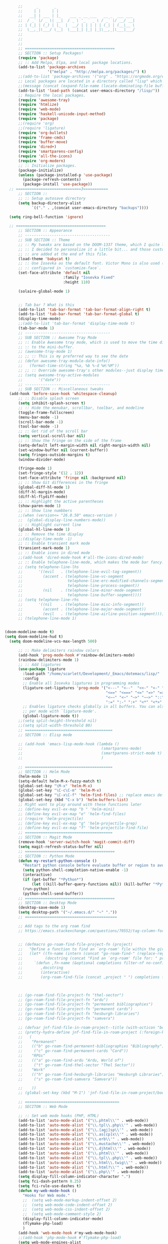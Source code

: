 # -*- org-insert-tilde-language: emacs-lisp; -*-

#+begin_src emacs-lisp
        ;;      _       _
        ;;     | |     | |
        ;;   __| | ___ | |_    ___ _ __ ___   __ _  ___ ___
        ;;  / _` |/ _ \| __|  / _ \ '_ ` _ \ / _` |/ __/ __|
        ;; | (_| | (_) | |_  |  __/ | | | | | (_| | (__\__ \
        ;;  \__,_|\___/ \__|  \___|_| |_| |_|\__,_|\___|___/
        ;;
        ;;
        ;;
        ;; ========================================
        ;; SECTION :: Setup Packages!
        (require 'package)
        ;; :: Add Melpa, Elpa, and local package locations.
        (add-to-list 'package-archives
                     '("melpa" . "http://melpa.org/packages/") t)
        ;;(add-to-list 'package-archives '("org" . "https://orgmode.org/elpa/") t)
        ;; Local packages are located in a directory called "lisp" which is located in same directory as this file.
        ;;(message (concat (expand-file-name (locate-dominating-file buffer-file-name ".emacs")) "lisp/"))
        (add-to-list 'load-path (concat user-emacs-directory "/lisp/"))
        ;; Require the local packages.
        (require 'awesome-tray)
        (require 'htmlize)
        (require 'web-mode)
        (require 'haskell-unicode-input-method)
        (require 'package)
        ;;(require 'org)
        ;;(require 'ligature)
        (require 'org-bullets)
        (require 'frame-cmds)
        (require 'buffer-move)
        (require 'dired+)
        (require 'smartparens-config)
        (require 'all-the-icons)
        (require 'org-modern)
        ;; :: Initialize packages.
        (package-initialize)
        (unless (package-installed-p 'use-package)
          (package-refresh-contents)
          (package-install 'use-package))
    ;; =============================3===========
        ;; SECTION ::
        ;; :: Setup autosave directory
        (setq backup-directory-alist
              `(("." . ,(concat user-emacs-directory "backups"))))

    (setq ring-bell-function 'ignore)

    ;; ========================================
        ;; SECTION :: Appearance
        ;; --------------------------------------
        ;; SUB SECTION :: Theme
        ;; :: My tweaks are based on the DOOM-1337 theme, which I quite like by itself.
        ;; :: I decided to personalize it a little bit... and those customizations
        ;; :: are added at the end of this file.
        (load-theme 'babycat t)
        ;; :: Use Iosevka as the default font. Victor Mono is also used (for comments), but that's
        ;; :: configured in `customize-face`.
        (set-face-attribute 'default nil
                            :family "Iosevka Fixed"
                            :height 110)

        (solaire-global-mode 1)


        ;; Tab bar ? What is this
        (add-to-list 'tab-bar-format 'tab-bar-format-align-right t)
        (add-to-list 'tab-bar-format 'tab-bar-format-global t)
        (display-time-mode)
        ;;(add-to-list 'tab-bar-format 'display-time-mode t)
        (tab-bar-mode 1)
        ;; --------------------------------------
        ;; SUB SECTION :: Awesome Tray Mode
        ;; :: Enable Awesome tray mode, which is used to move the time display
        ;; :: to the mini-buffer.
        ;; (awesome-tray-mode 1)
        ;; ;; :: This is my preferred way to see the date
        ;; (defun awesome-tray-module-date-info()
        ;;   (format-time-string "%a, %b %-d %H:%M"))
        ;; ;; :: Override awesome-tray's other modules--just display time.
        ;; (setq awesome-tray-active-modules
        ;;       '("date"))
        ;; --------------------------------------
        ;; SUB SECTION :: Miscellaneous tweaks
    (add-hook 'before-save-hook 'whitespace-cleanup)
        ;; :: Disable splash screen
        (setq inhibit-splash-screen t)
        ;; :: Hide the menubar, scrollbar, toolbar, and modeline
        (toggle-frame-fullscreen)
        (menu-bar-mode -1)
        (scroll-bar-mode -1)
        (tool-bar-mode -1)
        ;; :: Get rid of the scroll bar
        (setq vertical-scroll-bar nil)
        ;; :: Show the fringe on the side of the frame
        (setq-default left-margin-width nil right-margin-width nil)
        (set-window-buffer nil (current-buffer))
        (setq fringes-outside-margins t)
        (window-divider-mode)

        (fringe-mode 1)
        (set-fringe-style '(12 . 12))
        (set-face-attribute 'fringe nil :background nil)
        ;; :: Show Git differences in the fringe
        (global-diff-hl-mode 1)
        (diff-hl-margin-mode)
        (diff-hl-flydiff-mode)
        ;; :: Highlight the active parentheses
        (show-paren-mode 1)
        ;; :: Show line numbbers
        ;;(when (version<= "26.0.50" emacs-version )
        ;;  (global-display-line-numbers-mode))
        ;; :: Highlight current line
        (global-hl-line-mode 1)
        ;; :: Remove the time display
        ;;(display-time-mode -1)
        ;; :: Enable transient mark mode
        (transient-mark-mode 1)
        ;; :: Enable icons in dired mode
        ;;(add-hook 'dired-mode-hook #'all-the-icons-dired-mode)
        ;; :: Enable telephone-line-mode, which makes the mode bar fancy.
        ;; (setq telephone-line-lhs
        ;;       '((evil   . (telephone-line-evil-tag-segment))
        ;;         (accent . (telephone-line-vc-segment
        ;;                    telephone-line-erc-modified-channels-segment
        ;;                    telephone-line-process-segment))
        ;;         (nil    . (telephone-line-minor-mode-segment
        ;;                    telephone-line-buffer-segment))))
        ;; (setq telephone-line-rhs
        ;;       '((nil    . (telephone-line-misc-info-segment))
        ;;         (accent . (telephone-line-major-mode-segment))
        ;;         (evil   . (telephone-line-airline-position-segment))))
        ;; (telephone-line-mode 1)


  (doom-modeline-mode t)
  (setq doom-modeline-hud t)
    (setq doom-modeline-vcs-max-length 500)

        ;; :: Make delimiters raindow colors
        (add-hook 'prog-mode-hook #'rainbow-delimiters-mode)
        (rainbow-delimiters-mode 1)
        ;; :: Add ligatures
        (use-package ligature
          :load-path "/home/scarlett/Development/_Emacs/dotemacs/lisp/"
          :config
          ;; Enable all Iosevka ligatures in programming modes
          (ligature-set-ligatures 'prog-mode '("<---" "<--"  "<<-" "<-" "->" "-->" "--->" "<->" "<-->" "<--->" "<---->" "<!--"
                                               "<==" "<===" "<=" "=>" "=>>" "==>" "===>" ">=" "<=>" "<==>" "<===>" "<====>" "<!---"
                                               "<~~" "<~" "~>" "~~>" "::" ":::" "==" "!=" "===" "!=="
                                               ":=" ":-" ":+" "<*" "<*>" "*>" "<|" "<|>" "|>" "+:" "-:" "=:" "<******>" "++" "+++"))
          ;; Enables ligature checks globally in all buffers. You can also do it
          ;; per mode with `ligature-mode'.
          (global-ligature-mode t))
        ;;(setq split-height-threshold nil)
        ;;(setq split-width-threshold 80)
        ;; =======================================
        ;; SECTION :: Elisp mode

        ;; (add-hook 'emacs-lisp-mode-hook (lambda ()
        ;;                                   (smartparens-mode)
        ;;                                   (smartparens-strict-mode t)
        ;;                                   )

        ;; =======================================
        ;; SECTION :: Helm Mode
        (helm-mode 1)
        (setq-default helm-M-x-fuzzy-match t)
        (global-set-key "\M-x" 'helm-M-x)
        (global-set-key "\C-c\C-m" 'helm-M-x)
        (global-set-key "\C-x\C-f" 'helm-find-files) ;; replace emacs default finder
        (global-set-key (kbd "C-x b") 'helm-buffers-list)
        ;; Might want to play around with these functions later
        ;; (define-key evil-ex-map "b " 'helm-mini)
        ;; (define-key evil-ex-map "e" 'helm-find-files)
        ;; (require 'helm-projectile)
        ;; (define-key evil-ex-map "g" 'helm-projectile-grep)
        ;; (define-key evil-ex-map "f" 'helm-projectile-find-file)
        ;; =======================================
        ;; SECTION :: Magit Mode
        (remove-hook 'server-switch-hook 'magit-commit-diff)
        (setq magit-refresh-status-buffer nil)
        ;; ========================================
        ;; SECTION :: Python Mode
        (defun my-restart-python-console ()
          "Restart python console before evaluate buffer or region to avoid various uncanny conflicts, like not reloding modules even when they are changed"
          (setq python-shell-completion-native-enable -1)
          (interactive)
          (if (get-buffer "*Python*")
              (let ((kill-buffer-query-functions nil)) (kill-buffer "*Python*")))
          (run-python)
          (python-shell-send-buffer))
        ;; ========================================
        ;; SECTION :: Desktop Mode
        (desktop-save-mode 1)
        (setq desktop-path '("~/.emacs.d/" "~" "."))
        ;; =========================================

        ;; Add tags to the org roam find
        ;; https://emacs.stackexchange.com/questions/70552/tag-column-for-filetag-in-org-roam-node-list-is-is-gone/70560#


        ;; (defmacro go-roam-find-file-project-fn (project)
        ;;   "Define a function to find an `org-roam' file within the given PROJECT."
        ;;   (let* ((fn-name (intern (concat "go-roam-find-" (replace-regexp-in-string " +" "-" project))))
        ;;          (docstring (concat "Find an `org-roam' file for: " project)))
        ;;     `(defun ,fn-name (&optional completions filter-nf no-confirm)
        ;;        ,docstring
        ;;        (interactive)
        ;;        (org-roam-find-file (concat ,project " ") completions filter-nf no-confirm))))



        ;; (go-roam-find-file-project-fn "thel-sector")
        ;; (go-roam-find-file-project-fn "ardu")
        ;; (go-roam-find-file-project-fn "permanent bibliographies")
        ;; (go-roam-find-file-project-fn "permanent cards")
        ;; (go-roam-find-file-project-fn "hesburgh-libraries")
        ;; (go-roam-find-file-project-fn "samvera")

        ;; (defvar jnf-find-file-in-roam-project--title (with-octicon "book" "Find File in Roam Project" 1 -0.05))
        ;; (pretty-hydra-define jnf-find-file-in-roam-project (:foreign-keys warn :title jnf-find-file-in-roam-project--title :quit-key "q")
        ;;   (
        ;;    "Permanent"
        ;;    (("b" go-roam-find-permanent-bibliographies "Bibliography")
        ;;     ("c" go-roam-find-permanent-cards "Card"))
        ;;    "RPGs"
        ;;    (("a" go-roam-find-ardu "Ardu, World of")
        ;;     ("t" go-roam-find-thel-sector "Thel Sector"))
        ;;    "Work"
        ;;    (("h" go-roam-find-hesburgh-libraries "Hesburgh Libraries")
        ;;     ("s" go-roam-find-samvera "Samvera"))

        ;;    ))
        ;; (global-set-key (kbd "M-1") 'jnf-find-file-in-roam-project/body)

        ;; ==========================================
        ;; SECITON :: Web Mode

        ;; :: Set web mode hooks (PHP, HTML)
        (add-to-list 'auto-mode-alist '("\\.phtml\\'" . web-mode))
        (add-to-list 'auto-mode-alist '("\\.tpl\\.php\\'" . web-mode))
        (add-to-list 'auto-mode-alist '("\\.[agj]sp\\'" . web-mode))
        (add-to-list 'auto-mode-alist '("\\.as[cp]x\\'" . web-mode))
        (add-to-list 'auto-mode-alist '("\\.erb\\'" . web-mode))
        (add-to-list 'auto-mode-alist '("\\.mustache\\'" . web-mode))
        (add-to-list 'auto-mode-alist '("\\.djhtml\\'" . web-mode))
        (add-to-list 'auto-mode-alist '("\\.phtml\\'" . web-mode))
        (add-to-list 'auto-mode-alist '("\\.tpl\\.php\\'" . web-mode))
        (add-to-list 'auto-mode-alist '("\\.html\\.twig\\'" . web-mode))
        (add-to-list 'auto-mode-alist '("\\.html?\\'" . web-mode))
        (add-to-list 'auto-mode-alist '("\\.php\\'" . web-mode))
        (setq display-fill-column-indicator-character ".")
        (setq fci-dash-pattern 0.25)
        (setq fci-rule-use-dashes t)
        (defun my-web-mode-hook ()
          "Hooks for Web mode."
          ;;  (setq web-mode-markup-indent-offset 2)
          ;;  (setq web-mode-code-indent-offset 2)
          ;;  (setq web-mode-css-indent-offset 2)
          ;;  (setq web-mode-comment-style 2)
          (display-fill-column-indicator-mode)
          (flymake-php-load)
          )
        (add-hook 'web-mode-hook #'my-web-mode-hook)
        ;;(add-hook 'php-mode-hook #'flymake-php-load)
        (setq web-mode-engines-alist
              '(("php"    . "\\.phtml\\'")
                ("blade"  . "\\.blade\\."))
              )
        ;; Remove tab stops
        (setq-default indent-tabs-mode nil)
        ;; Highlight current column
        (setq web-mode-enable-current-column-highlight t)
        ;; Snippets
        (setq web-mode-extra-snippets
              '(("erb" . (("toto" . "<% toto | %>\n\n<% end %>")))
                ("php" . (("bif" . "@if (|) \n@else\n @endif")
                          ("!" . "{!! $| !!}")
                          ("bforeach" . "@foreach ($|) \n\n @endforeach")
                          ("div" . "<div class=\"|\">\n</div>")
                          ("uselog" . "use Illuminate\\Support\\Facades\\Log;")
                          ("publicfunction" . "/**\n*\n*\n*/\npublic function |()\n{\n}\n")
                          ("debug" . "<?php error_log(__LINE__); ?>")))
                ))
        ;; =========================================
        ;; SECTION :: Haskell Mode

        ;; pretty symbols for haskell
        ;;(load "~/.emacs.d/lisp/emacs-rc-pretty-lambda.el")

        ;; :: Set Pretty Haskell Symbols
        (add-hook 'haskell-mode-hook
                  (lambda () (set-input-method "haskell-unicode")))
        ;; =========================================
        ;; SECTION :: Luamode Mode
        (autoload 'lua-mode "lua-mode" "Lua editing mode." t)
        (add-to-list 'auto-mode-alist '("\\.lua$" . lua-mode))
        (add-to-list 'interpreter-mode-alist '("lua" . lua-mode))
        (setq lua-indent-level 3)
        (setq lua-electric-flag nil)
        (setq lua-indent-nested-block-content-align nil)
        (defun lua-abbrev-mode-off () (abbrev-mode 0))
        (add-hook 'lua-mode-hook 'lua-abbrev-mode-off)
        (setq save-abbrevs nil)   ;; is this still needed?
        ;; ==========================================
        ;; SECTION :: Custom helper functions
        ;; from numlocked on yCombinator
        (defun arrayify (start end quote)
          "Turn strings on newlines into a QUOTEd, comma-separated one-liner."
          (interactive "r\nMQuote: ")
          (let ((insertion
                 (mapconcat
                  (lambda (x) (format "%s%s%s" quote x quote))
                  (split-string (buffer-substring start end)) ", ")))
            (delete-region start end)
            (insert insertion)))

        ;; ==========================================
        ;; SECTION :: Party-zone
        ;; :: Make the cursor blink through some colors.
        (defvar blink-cursor-colors (list  "#92c48f" "#6785c5" "#be369c" "#d9ca65")
          "On each blink the cursor will cycle to the next color in this list.")
        (setq blink-cursor-count 0)
        (defun blink-cursor-timer-function ()
          "Zarza wrote this cyberpunk variant of timer `blink-cursor-timer'.
        Warning: overwrites original version in `frame.el'.
        This one changes the cursor color on each blink. Define colors in `blink-cursor-colors'."
          (when (not (internal-show-cursor-p))
            (when (>= blink-cursor-count (length blink-cursor-colors))
              (setq blink-cursor-count 0))
            (set-cursor-color (nth blink-cursor-count blink-cursor-colors))
            (setq blink-cursor-count (+ 1 blink-cursor-count))
            )
          (internal-show-cursor nil (not (internal-show-cursor-p)))
          )
        ;; ==========================================
        ;; SECTION :: Custom key bindings
        ;; :: Setup hotkeys for moving to top/bottom of buffer.
        (global-set-key (kbd "C-<") 'beginning-of-buffer)
        (global-set-key (kbd "C->") 'end-of-buffer)
        ;; :: Enable active buffer switch with arrow keys.
        ;; (when (fboundp 'windmove-default-keybindings)
        ;;   (windmove-default-keybindings))
        ;; (windmove-default-keybindings)
        (global-set-key (kbd "M-<up>") 'windmove-up)
        (global-set-key (kbd "M-<down>") 'windmove-down)
        (global-set-key (kbd "M-<left>") 'windmove-left)
        (global-set-key (kbd "M-<right>") 'windmove-right)

        ;; :: Setup hotkeys for windows scrolling other window.
        ;;(define-key global-map [(meta up)] '(lambda() (interactive) (scroll-other-window -1)))
        ;;(define-key global-map [(meta down)] '(lambda() (interactive) (scroll-other-window 1)))
        ;; :: Enable handy keybind for new line.
        (defun newline-without-break-of-line ()
          (interactive)
          (let ((oldpos (point)))
            (end-of-line)
            (newline-and-indent)))
        (global-set-key (kbd "<M-RET>") 'newline-without-break-of-line)

        ;; :: Setup hotkeys to start python console.
        (global-set-key (kbd "C-c C-x C-c") 'my-restart-python-console)
        ;; ==========================================
        ;; SECTION :: The Wasteland
        ;;            Functions not working, or experimental

        ;; :: Dunno?? -*- mode: elisp -*-

        ;; :: Ctl+Shift+Return new line
        (global-set-key (kbd "<C-S-RET>") (lambda ()
                                            (interactive)
                                            (beginning-of-line)
                                            (newline-and-indent)
                                            (previous-line)))

        ;; :: Show a clock
        ;; (setq display-time-string-forms
        ;;       '((propertize (concat day "/" dayname "/" monthname " - " 12-hours ":" minutes "" am-pm))))
        ;; (display-time-mode -1)

        ;; (global-visual-line-mode -1)

        ;; (set-face-background 'vertical-border "#161616")
        ;; (set-face-foreground 'vertical-border (face-background 'vertical-border))

        ;; (defun rag-set-face (frame)
        ;;   "Configure faces on frame creation"
        ;;   (select-frame frame)
        ;;   (if (display-graphic)
        ;;       (progn
        ;;         (when (member "Iosevka" (font-family-list))
        ;;           (progn
        ;;             (set-frame-font "Iosevka" nil t))))))
        ;; (add-hook 'after-make-frame-functions #'rag-set-face)

        ;;set frame font when running emacs normally
        ;; (when (member "Iosevka" (font-family-list))
        ;;   (progn
        ;;     (set-frame-font "Iosevka" nil t)))

        ;; hack for annoying mini buffer thing
        ;; see: http://trey-jackson.blogspot.com/2010/04/emacs-tip-36-abort-minibuffer-when.html
        (defun stop-using-minibuffer ()
          "kill the minibuffer"
          (when (and (>= (recursion-depth) 1) (active-minibuffer-window))
            (abort-recursive-edit)))

        (add-hook 'mouse-leave-buffer-hook 'stop-using-minibuffer)

        ;; Insert new line below current line
        ;; and move cursor to new line
        ;; it will also indent newline
        ;;(global-set-key (kbd "<C-return>") (lambda ()
        ;;                 (interactive)
        ;;               (end-of-line)
        ;;             (newline-and-indent)))



        ;; Set indents to be 2 by default
        ;;(setq-default indent-tabs-mode t)
        ;;(setq-default tab-width 2)
        ;;(setq indent-line-function 'insert-tab)

        ;; :: Enable EditorConfig Mode
        ;;(editorconfig-mode 1)

        ;; https://www.emacswiki.org/emacs/DesktopMultipleSaveFiles
#+end_src

#+RESULTS:
| stop-using-minibuffer |

* Org

#+begin_src emacs-lisp
  (org-babel-load-file
   (concat user-emacs-directory "org.org"))
#+end_src

* Lua

#+begin_src emacs-lisp
    (org-babel-load-file
   (concat user-emacs-directory "modes/lua.org"))
#+end_src

* Hydra

#+begin_src emacs-lisp
  (org-babel-load-file
   (concat user-emacs-directory "hydras.org"))
#+end_src


* Typograhpy

#+begin_src emacs-lisp
  (org-babel-load-file
   (concat user-emacs-directory "typography.org"))
#+end_src

* UI

#+begin_src emacs-lisp
  (org-babel-load-file
   (concat user-emacs-directory "ui.org"))
#+end_src

